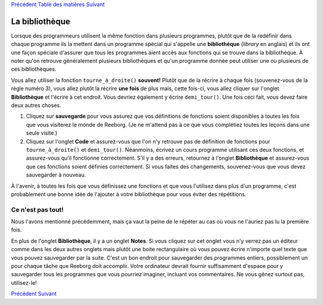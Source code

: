 `Précédent <Javascript:void(0);>`__ `Table des
matières <Javascript:void(0);>`__ `Suivant <Javascript:void(0);>`__

La bibliothèque
===============

Lorsque des programmeurs utilisent la même fonction dans plusieurs
programmes, plutôt que de la redéfinir dans chaque programme ils la
mettent dans un programme spécial qui s'appelle une **bibliothèque**
(*library* en anglais) et ils ont une façon spéciale d'assurer que tous
les programmes aient accès aux fonctions qui se trouve dans la
bibliothèque. À noter qu'on retrouve généralement plusieurs
bibliothèques et qu'un programme donnée peut utiliser une ou plusieurs
de ces bibliothèques.

Vous allez utiliser la fonction ``tourne_à_droite()`` **souvent!**
Plutôt que de la récrire à chaque fois (souvenez-vous de la règle numéro
3), vous allez plutôt la récrire **une fois** de plus mais, cette
fois-ci, vous allez cliquer sur l'onglet **Bibliothèque** et l'écrire à
cet endroit. Vous devriez également y écrire ``demi_tour()``. Une fois
ceci fait, vous devez faire deux autres choses.

#. Cliquez sur **sauvegarde** pour vous assurez que vos définitions de
   fonctions soient disponibles à toutes les fois que vous visiterez le
   monde de Reeborg. (Je ne m'attend pas à ce que vous complétiez toutes
   les leçons dans une seule visite.)
#. Cliquez sur l'onglet **Code** et assurez-vous que l'on n'y retrouve
   pas de définition de fonctions pour ``tourne_à_droite()`` et
   ``demi_tour()``. Néanmoins, écrivez un cours programme utilisant ces
   deux fonctions, et assurez-vous qu'il fonctionne correctement. S'il y
   a des erreurs, retournez à l'onglet **Bibliothèque** et assurez-vous
   que ces fonctions soient définies correctement. Si vous faites des
   changements, souvenez-vous que vous devez sauvegarder à nouveau.

À l'avenir, à toutes les fois que vous définissez une fonctions et que
vous l'utilisez dans plus d'un programme, c'est probablement une bonne
idée de l'ajouter à votre bibliothèque pour vous éviter des répétitions.

Ce n'est pas tout!
------------------

Nous l'avons mentionné précédemment, mais ça vaut la peine de le répéter
au cas où vous ne l'auriez pas lu la première fois.

En plus de l'onglet **Bibliothèque**, il y a un onglet **Notes**. Si
vous cliquez sur cet onglet vous n'y verrez pas un éditeur comme dans
les deux autres onglets mais plutôt une boite rectangulaire où vous
pouvez écrire n'importe quel texte que vous pouvez sauvegarder par la
suite. C'est un bon endroit pour sauvegarder des programmes entiers,
possiblement un pour chaque tâche que Reeborg doit accomplir. Votre
ordinateur devrait fournir suffisamment d'espace pour y sauvegarder tous
les programmes que vous pourriez imaginer, incluant vos commentaires. Ne
vous gênez surtout pas, utilisez-le!

`Précédent <Javascript:void(0);>`__ `Suivant <Javascript:void(0);>`__
